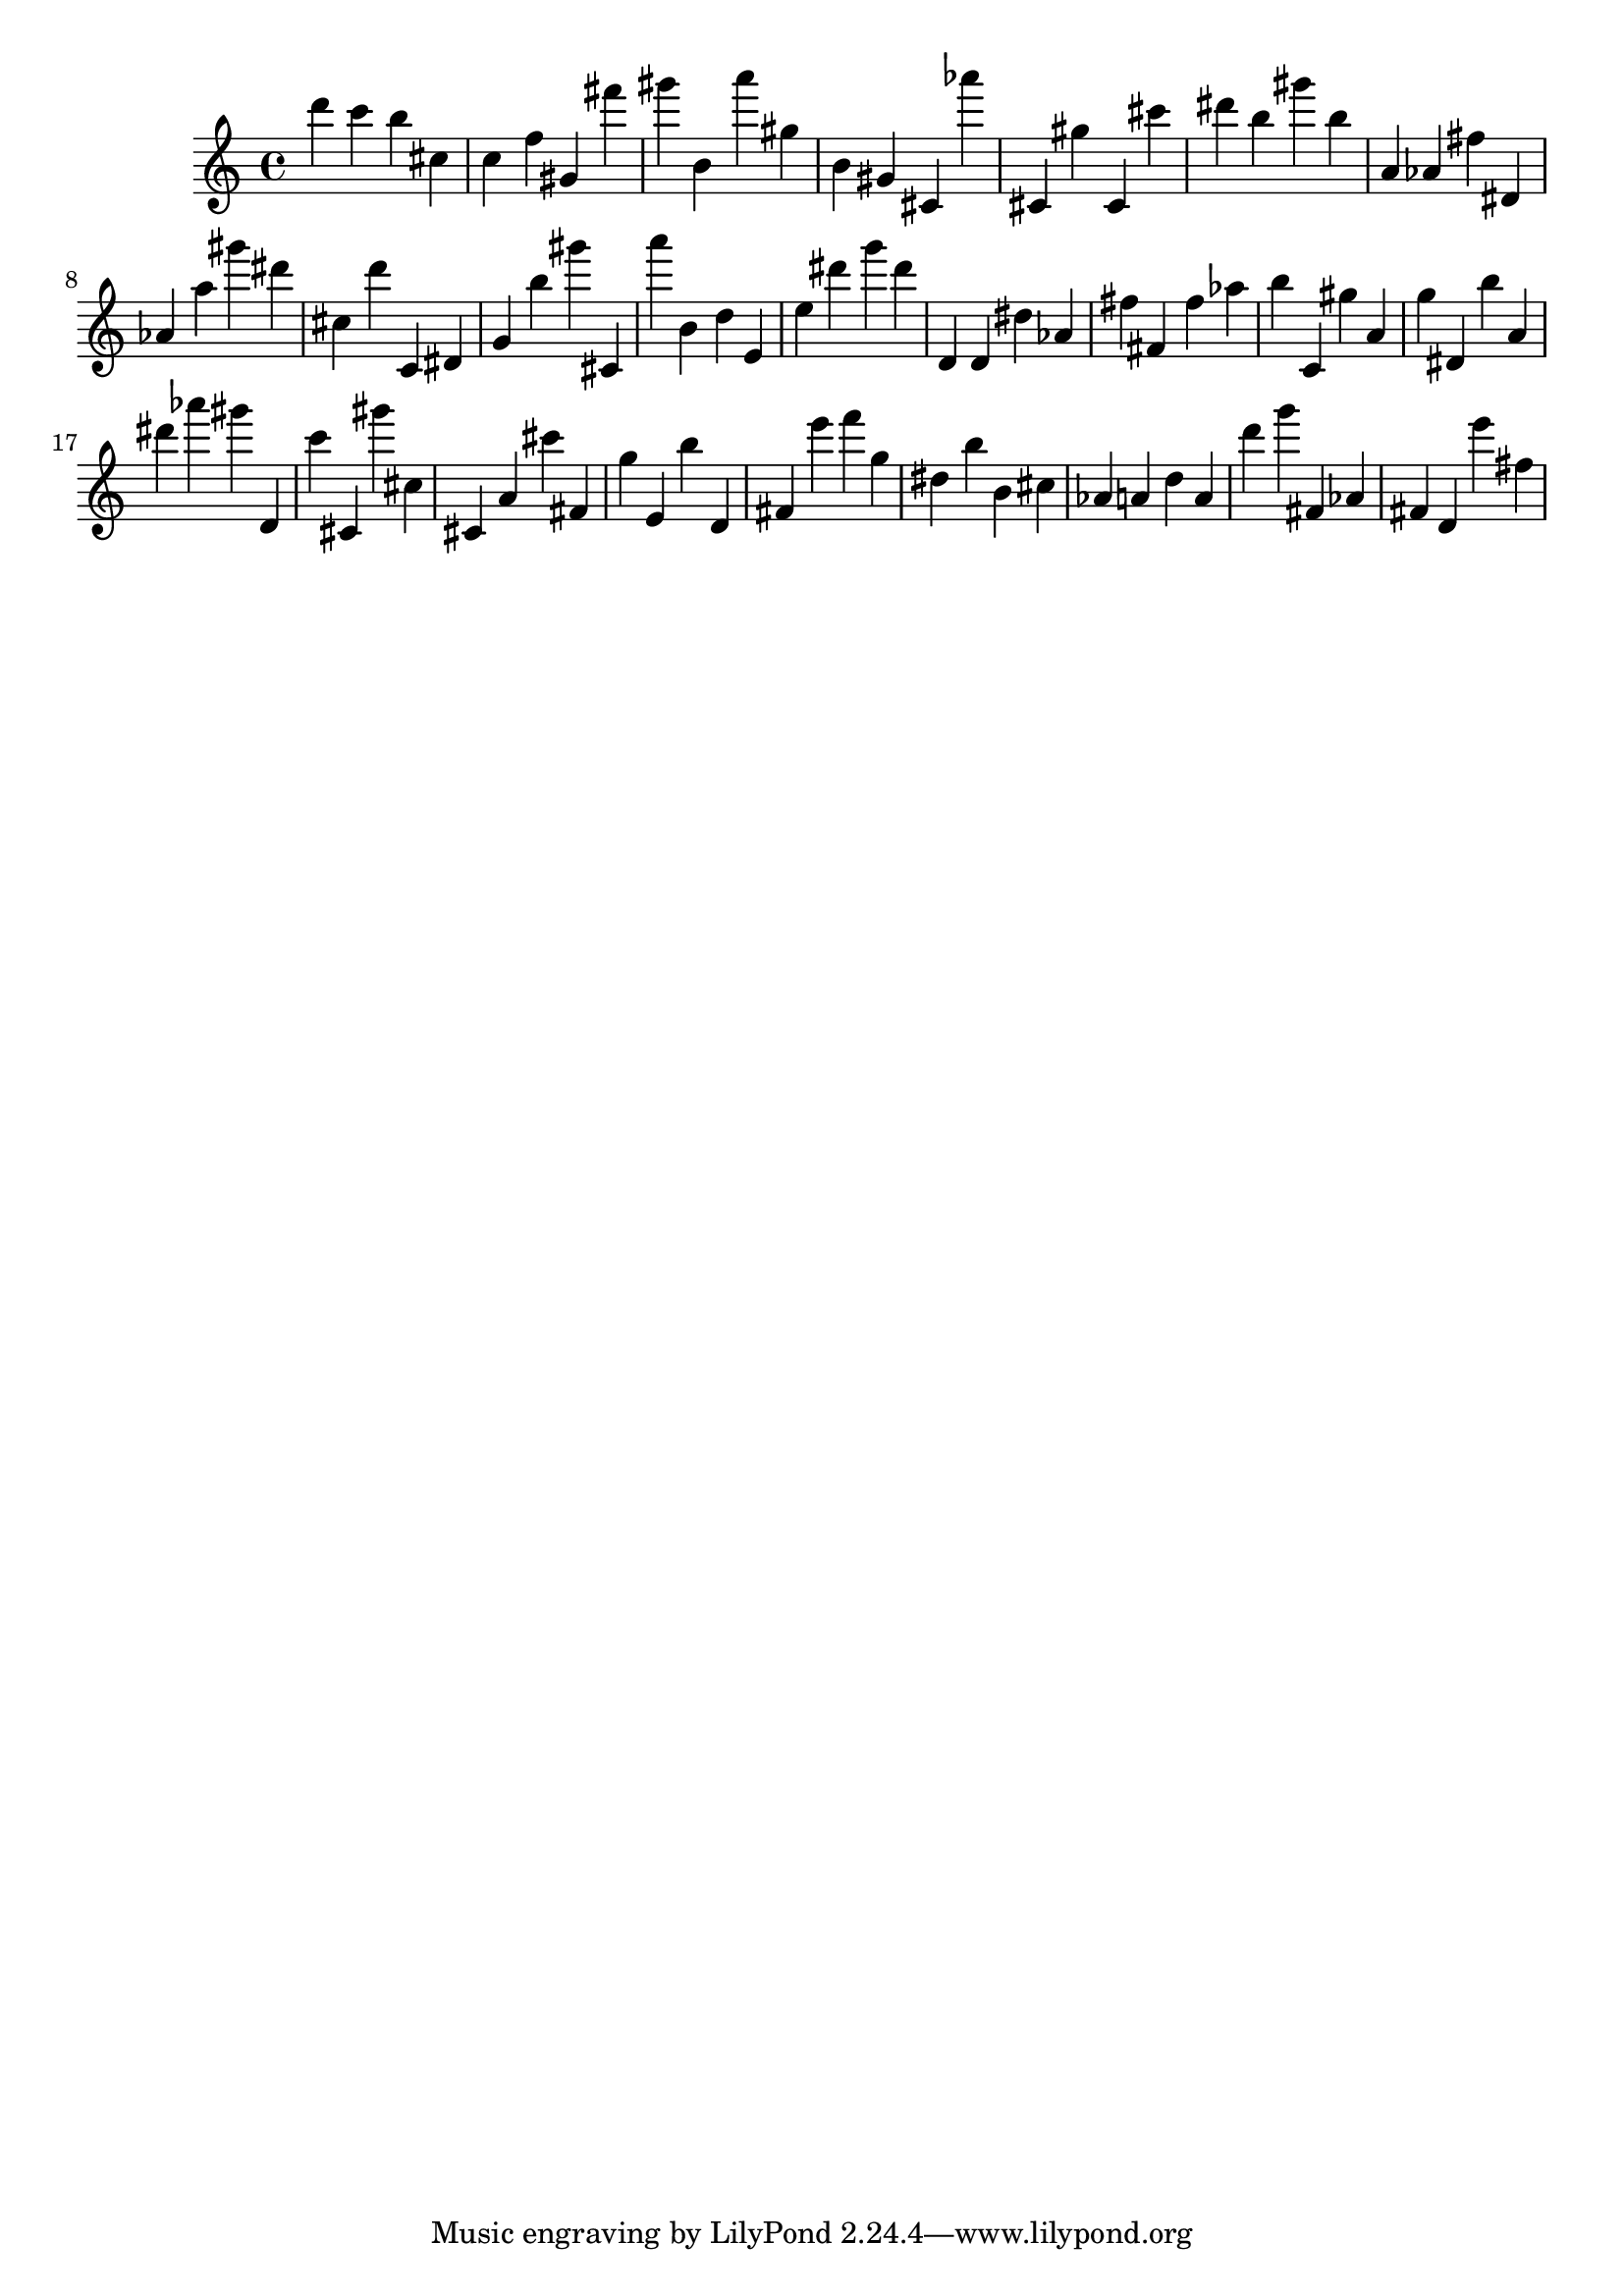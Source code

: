 \version "2.18.2"
\score {

{
\clef treble
d''' c''' b'' cis'' c'' f'' gis' fis''' gis''' b' a''' gis'' b' gis' cis' as''' cis' gis'' cis' cis''' dis''' b'' gis''' b'' a' as' fis'' dis' as' a'' gis''' dis''' cis'' d''' c' dis' g' b'' gis''' cis' a''' b' d'' e' e'' dis''' g''' dis''' d' d' dis'' as' fis'' fis' fis'' as'' b'' c' gis'' a' g'' dis' b'' a' dis''' as''' gis''' d' c''' cis' gis''' cis'' cis' a' cis''' fis' g'' e' b'' d' fis' e''' f''' g'' dis'' b'' b' cis'' as' a' d'' a' d''' g''' fis' as' fis' d' e''' fis'' 
}

 \midi { }
 \layout { }
}
